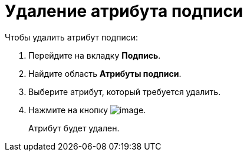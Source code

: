 = Удаление атрибута подписи

.Чтобы удалить атрибут подписи:
. Перейдите на вкладку *Подпись*.
. Найдите область *Атрибуты подписи*.
. Выберите атрибут, который требуется удалить.
. Нажмите на кнопку image:buttons/rol_delete_red_x.png[image].
+
Атрибут будет удален.
